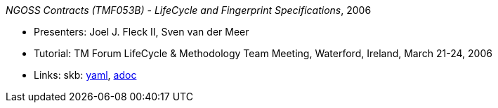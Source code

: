 _NGOSS Contracts (TMF053B) - LifeCycle and Fingerprint Specifications_, 2006

* Presenters: Joel J. Fleck II, Sven van der Meer
* Tutorial: TM Forum LifeCycle & Methodology Team Meeting, Waterford, Ireland, March 21-24, 2006
* Links:
      skb:
        https://github.com/vdmeer/skb/tree/master/data/library/talks/tutorial/2000/fleck-2006-tmf-b.yaml[yaml],
        https://github.com/vdmeer/skb/tree/master/data/library/talks/tutorial/2000/fleck-2006-tmf-b.adoc[adoc]

